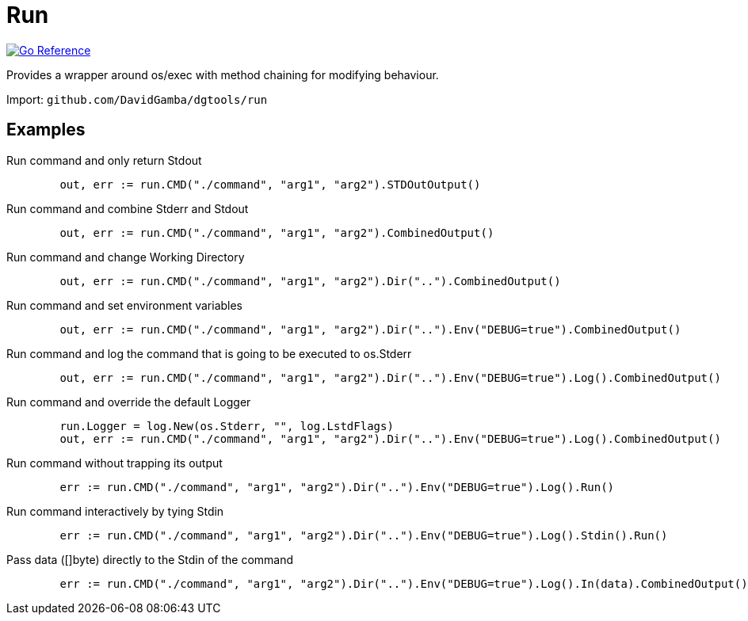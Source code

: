 = Run

image:https://pkg.go.dev/badge/github.com/DavidGamba/dgtools/run.svg[Go Reference, link="https://pkg.go.dev/github.com/DavidGamba/dgtools/run"]

Provides a wrapper around os/exec with method chaining for modifying behaviour.

Import: `github.com/DavidGamba/dgtools/run`

== Examples

.Run command and only return Stdout
[source, go]
----
	out, err := run.CMD("./command", "arg1", "arg2").STDOutOutput()
----

.Run command and combine Stderr and Stdout
[source, go]
----
	out, err := run.CMD("./command", "arg1", "arg2").CombinedOutput()
----

.Run command and change Working Directory
[source, go]
----
	out, err := run.CMD("./command", "arg1", "arg2").Dir("..").CombinedOutput()
----

.Run command and set environment variables
[source, go]
----
	out, err := run.CMD("./command", "arg1", "arg2").Dir("..").Env("DEBUG=true").CombinedOutput()
----

.Run command and log the command that is going to be executed to os.Stderr
[source, go]
----
	out, err := run.CMD("./command", "arg1", "arg2").Dir("..").Env("DEBUG=true").Log().CombinedOutput()
----

.Run command and override the default Logger
[source, go]
----
	run.Logger = log.New(os.Stderr, "", log.LstdFlags)
	out, err := run.CMD("./command", "arg1", "arg2").Dir("..").Env("DEBUG=true").Log().CombinedOutput()
----

.Run command without trapping its output
[source, go]
----
	err := run.CMD("./command", "arg1", "arg2").Dir("..").Env("DEBUG=true").Log().Run()
----

.Run command interactively by tying Stdin
[source, go]
----
	err := run.CMD("./command", "arg1", "arg2").Dir("..").Env("DEBUG=true").Log().Stdin().Run()
----

.Pass data ([]byte) directly to the Stdin of the command
[source, go]
----
	err := run.CMD("./command", "arg1", "arg2").Dir("..").Env("DEBUG=true").Log().In(data).CombinedOutput()
----
